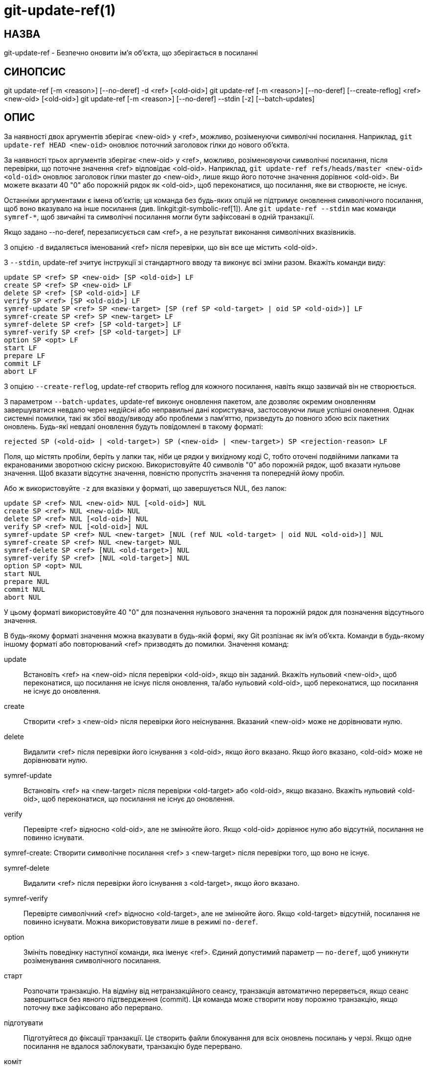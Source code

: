 git-update-ref(1)
=================

НАЗВА
-----
git-update-ref - Безпечно оновити ім'я об'єкта, що зберігається в посиланні

СИНОПСИС
--------
[synopsis]
git update-ref [-m <reason>] [--no-deref] -d <ref> [<old-oid>]
git update-ref [-m <reason>] [--no-deref] [--create-reflog] <ref> <new-oid> [<old-oid>]
git update-ref [-m <reason>] [--no-deref] --stdin [-z] [--batch-updates]

ОПИС
----
За наявності двох аргументів зберігає <new-oid> у <ref>, можливо, розіменуючи символічні посилання. Наприклад, `git update-ref HEAD <new-oid>` оновлює поточний заголовок гілки до нового об'єкта.

За наявності трьох аргументів зберігає <new-oid> у <ref>, можливо, розіменовуючи символічні посилання, після перевірки, що поточне значення <ref> відповідає <old-oid>. Наприклад, `git update-ref refs/heads/master <new-oid> <old-oid>` оновлює заголовок гілки master до <new-oid>, лише якщо його поточне значення дорівнює <old-oid>. Ви можете вказати 40 "0" або порожній рядок як <old-oid>, щоб переконатися, що посилання, яке ви створюєте, не існує.

Останніми аргументами є імена об'єктів; ця команда без будь-яких опцій не підтримує оновлення символічного посилання, щоб воно вказувало на інше посилання (див. linkgit:git-symbolic-ref[1]). Але `git update-ref --stdin` має команди `symref-*`, щоб звичайні та символічні посилання могли бути зафіксовані в одній транзакції.

Якщо задано --no-deref, перезаписується сам <ref>, а не результат виконання символічних вказівників.

З опцією `-d` видаляється іменований <ref> після перевірки, що він все ще містить <old-oid>.

З `--stdin`, update-ref зчитує інструкції зі стандартного вводу та виконує всі зміни разом. Вкажіть команди виду:

	update SP <ref> SP <new-oid> [SP <old-oid>] LF
	create SP <ref> SP <new-oid> LF
	delete SP <ref> [SP <old-oid>] LF
	verify SP <ref> [SP <old-oid>] LF
	symref-update SP <ref> SP <new-target> [SP (ref SP <old-target> | oid SP <old-oid>)] LF
	symref-create SP <ref> SP <new-target> LF
	symref-delete SP <ref> [SP <old-target>] LF
	symref-verify SP <ref> [SP <old-target>] LF
	option SP <opt> LF
	start LF
	prepare LF
	commit LF
	abort LF

З опцією `--create-reflog`, update-ref створить reflog для кожного посилання, навіть якщо зазвичай він не створюється.

З параметром `--batch-updates`, update-ref виконує оновлення пакетом, але дозволяє окремим оновленням завершуватися невдало через недійсні або неправильні дані користувача, застосовуючи лише успішні оновлення. Однак системні помилки, такі як збої вводу/виводу або проблеми з пам'яттю, призведуть до повного збою всіх пакетних оновлень. Будь-які невдалі оновлення будуть повідомлені в такому форматі:

	rejected SP (<old-oid> | <old-target>) SP (<new-oid> | <new-target>) SP <rejection-reason> LF

Поля, що містять пробіли, беріть у лапки так, ніби це рядки у вихідному коді C, тобто оточені подвійними лапками та екранованими зворотною скісну рискою. Використовуйте 40 символів "0" або порожній рядок, щоб вказати нульове значення. Щоб вказати відсутнє значення, повністю пропустіть значення та попередній йому пробіл.

Або ж використовуйте `-z` для вказівки у форматі, що завершується NUL, без лапок:

	update SP <ref> NUL <new-oid> NUL [<old-oid>] NUL
	create SP <ref> NUL <new-oid> NUL
	delete SP <ref> NUL [<old-oid>] NUL
	verify SP <ref> NUL [<old-oid>] NUL
	symref-update SP <ref> NUL <new-target> [NUL (ref NUL <old-target> | oid NUL <old-oid>)] NUL
	symref-create SP <ref> NUL <new-target> NUL
	symref-delete SP <ref> [NUL <old-target>] NUL
	symref-verify SP <ref> [NUL <old-target>] NUL
	option SP <opt> NUL
	start NUL
	prepare NUL
	commit NUL
	abort NUL

У цьому форматі використовуйте 40 "0" для позначення нульового значення та порожній рядок для позначення відсутнього значення.

В будь-якому форматі значення можна вказувати в будь-якій формі, яку Git розпізнає як ім'я об'єкта. Команди в будь-якому іншому форматі або повторюваний <ref> призводять до помилки. Значення команд:

update::
	Встановіть <ref> на <new-oid> після перевірки <old-oid>, якщо він заданий. Вкажіть нульовий <new-oid>, щоб переконатися, що посилання не існує після оновлення, та/або нульовий <old-oid>, щоб переконатися, що посилання не існує до оновлення.

create::
	Створити <ref> з <new-oid> після перевірки його неіснування. Вказаний <new-oid> може не дорівнювати нулю.

delete::
	Видалити <ref> після перевірки його існування з <old-oid>, якщо його вказано. Якщо його вказано, <old-oid> може не дорівнювати нулю.

symref-update::
	Встановіть <ref> на <new-target> після перевірки <old-target> або <old-oid>, якщо вказано. Вкажіть нульовий <old-oid>, щоб переконатися, що посилання не існує до оновлення.

verify::
	Перевірте <ref> відносно <old-oid>, але не змінюйте його. Якщо <old-oid> дорівнює нулю або відсутній, посилання не повинно існувати.

symref-create:
	Створити символічне посилання <ref> з <new-target> після
	перевірки того, що воно не існує.

symref-delete::
	Видалити <ref> після перевірки його існування з <old-target>, якщо його вказано.

symref-verify::
	Перевірте символічний <ref> відносно <old-target>, але не змінюйте його. Якщо <old-target> відсутній, посилання не повинно існувати. Можна використовувати лише в режимі `no-deref`.

option::
	Змініть поведінку наступної команди, яка іменує <ref>. Єдиний допустимий параметр — `no-deref`, щоб уникнути розіменування символічного посилання.

старт::
	Розпочати транзакцію. На відміну від нетранзакційного сеансу, транзакція автоматично перерветься, якщо сеанс завершиться без явного підтвердження (commit). Ця команда може створити нову порожню транзакцію, якщо поточну вже зафіксовано або перервано.

підготувати::
	Підготуйтеся до фіксації транзакції. Це створить файли блокування для всіх оновлень посилань у черзі. Якщо одне посилання не вдалося заблокувати, транзакцію буде перервано.

коміт::
	Зафіксувати всі оновлення посилань, що знаходяться в черзі для транзакції, завершуючи транзакцію.

перервати::
	Перервати транзакцію, знявши всі блокування, якщо транзакція перебуває у стані підготовки.

Якщо всі <ref> можна одночасно заблокувати відповідними <old-oid>, усі зміни виконуються. В іншому випадку жодні зміни не виконуються. Зверніть увагу, що хоча кожен окремий <ref> оновлюється або видаляється атомарно, одночасний читач все ще може бачити підмножину змін.

ОНОВЛЕННЯ РЕЄСТРАЦІЇ
--------------------
Якщо параметр конфігурації "core.logAllRefUpdates" має значення true, а посилання знаходиться в "refs/heads/", "refs/remotes/", "refs/notes/" або псевдопосиланні, такому як HEAD чи ORIG_HEAD; або файл "$GIT_DIR/logs/<ref>" існує, тоді `git update-ref` додасть рядок до файлу журналу "$GIT_DIR/logs/<ref>" (розіменування всіх символічних посилань перед створенням назви журналу), що описує зміну значення посилання. Рядки журналу форматуються так:

    oldsha1 SP newsha1 SP committer LF

Де "oldsha1" — це 40-символьне шістнадцяткове значення, яке раніше зберігалося в <ref>, "newsha1" — це 40-символьне шістнадцяткове значення <new-oid>, а "committer" — це ім'я, адреса електронної пошти та дата комітера у стандартному форматі ідентифікатора комітера Git.

За потреби з -m:

    oldsha1 SP newsha1 SP комітер TAB-повідомлення LF

Де всі поля такі, як описано вище, а "message" – це значення, передане опції -m.

Оновлення завершиться невдачею (без зміни <ref>), якщо поточний користувач не може створити новий файл журналу, додати зміни до існуючого файлу журналу або не має доступної інформації про комітер.

НОТАТКИ
-------

Символічні посилання спочатку були реалізовані за допомогою символічних посилань. Зараз це застаріло, оскільки не всі файлові системи підтримують символічні посилання.

Ця команда слідує за *справжніми* символічними посиланнями, лише якщо вони починаються з "refs/": інакше вона просто спробує прочитати їх та оновити як звичайний файл (тобто дозволить файловій системі слідувати за ними, але перезапише таке символічне посилання на інше місце зі звичайною назвою файлу).

ДИВ. ТАКОЖ
----------
linkgit:git-symbolic-ref[1]

GIT
---
Частина набору linkgit:git[1]
